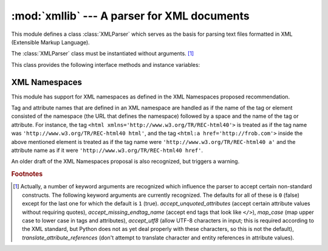 
:mod:`xmllib` --- A parser for XML documents
============================================

.. module:: xmllib
   :synopsis: A parser for XML documents.
   :deprecated:
.. moduleauthor:: Sjoerd Mullender <Sjoerd.Mullender@cwi.nl>
.. sectionauthor:: Sjoerd Mullender <Sjoerd.Mullender@cwi.nl>


.. index::
   single: XML
   single: Extensible Markup Language

.. deprecated:: 2.0
   Use :mod:`xml.sax` instead.  The newer XML package includes full support for XML
   1.0.

.. versionchanged:: 1.5.2
   Added namespace support.

This module defines a class :class:`XMLParser` which serves as the basis  for
parsing text files formatted in XML (Extensible Markup Language).


.. class:: XMLParser()

   The :class:`XMLParser` class must be instantiated without arguments. [#]_

This class provides the following interface methods and instance variables:


.. attribute:: XMLParser.attributes

   A mapping of element names to mappings.  The latter mapping maps attribute names
   that are valid for the element to the default value of  the attribute, or if
   there is no default to ``None``.  The default value is the empty dictionary.
   This variable is meant to be overridden, not extended since the default is
   shared by all instances of :class:`XMLParser`.


.. attribute:: XMLParser.elements

   A mapping of element names to tuples.  The tuples contain a function for
   handling the start and end tag respectively of the element, or ``None`` if the
   method :meth:`unknown_starttag` or :meth:`unknown_endtag` is to be called.  The
   default value is the empty dictionary.  This variable is meant to be overridden,
   not extended since the default is shared by all instances of :class:`XMLParser`.


.. attribute:: XMLParser.entitydefs

   A mapping of entitynames to their values.  The default value contains
   definitions for ``'lt'``, ``'gt'``, ``'amp'``, ``'quot'``,  and ``'apos'``.


.. method:: XMLParser.reset()

   Reset the instance.  Loses all unprocessed data.  This is called implicitly at
   the instantiation time.


.. method:: XMLParser.setnomoretags()

   Stop processing tags.  Treat all following input as literal input (CDATA).


.. method:: XMLParser.setliteral()

   Enter literal mode (CDATA mode).  This mode is automatically exited when the
   close tag matching the last unclosed open tag is encountered.


.. method:: XMLParser.feed(data)

   Feed some text to the parser.  It is processed insofar as it consists of
   complete tags; incomplete data is buffered until more data is fed or
   :meth:`close` is called.


.. method:: XMLParser.close()

   Force processing of all buffered data as if it were followed by an end-of-file
   mark.  This method may be redefined by a derived class to define additional
   processing at the end of the input, but the redefined version should always call
   :meth:`close`.


.. method:: XMLParser.translate_references(data)

   Translate all entity and character references in *data* and return the
   translated string.


.. method:: XMLParser.getnamespace()

   Return a mapping of namespace abbreviations to namespace URIs that are currently
   in effect.


.. method:: XMLParser.handle_xml(encoding, standalone)

   This method is called when the ``<?xml ...?>`` tag is processed. The arguments
   are the values of the encoding and standalone attributes  in the tag.  Both
   encoding and standalone are optional.  The values passed to :meth:`handle_xml`
   default to ``None`` and the string ``'no'`` respectively.


.. method:: XMLParser.handle_doctype(tag, pubid, syslit, data)

   .. index::
      single: DOCTYPE declaration
      single: Formal Public Identifier

   This method is called when the ``<!DOCTYPE...>`` declaration is processed.  The
   arguments are the tag name of the root element, the Formal Public Identifier (or
   ``None`` if not specified), the system identifier, and the uninterpreted
   contents of the internal DTD subset as a string (or ``None`` if not present).


.. method:: XMLParser.handle_starttag(tag, method, attributes)

   This method is called to handle start tags for which a start tag handler is
   defined in the instance variable :attr:`elements`.  The *tag* argument is the
   name of the tag, and the *method* argument is the function (method) which should
   be used to support semantic interpretation of the start tag.  The *attributes*
   argument is a dictionary of attributes, the key being the *name* and the value
   being the *value* of the attribute found inside the tag's ``<>`` brackets.
   Character and entity references in the *value* have been interpreted.  For
   instance, for the start tag ``<A HREF="http://www.cwi.nl/">``, this method would
   be called as ``handle_starttag('A', self.elements['A'][0], {'HREF':
   'http://www.cwi.nl/'})``.  The base implementation simply calls *method* with
   *attributes* as the only argument.


.. method:: XMLParser.handle_endtag(tag, method)

   This method is called to handle endtags for which an end tag handler is defined
   in the instance variable :attr:`elements`.  The *tag* argument is the name of
   the tag, and the *method* argument is the function (method) which should be used
   to support semantic interpretation of the end tag.  For instance, for the endtag
   ``</A>``, this method would be called as ``handle_endtag('A',
   self.elements['A'][1])``.  The base implementation simply calls *method*.


.. method:: XMLParser.handle_data(data)

   This method is called to process arbitrary data.  It is intended to be
   overridden by a derived class; the base class implementation does nothing.


.. method:: XMLParser.handle_charref(ref)

   This method is called to process a character reference of the form ``&#ref;``.
   *ref* can either be a decimal number, or a hexadecimal number when preceded by
   an ``'x'``. In the base implementation, *ref* must be a number in the range
   0-255.  It translates the character to ASCII and calls the method
   :meth:`handle_data` with the character as argument.  If *ref* is invalid or out
   of range, the method ``unknown_charref(ref)`` is called to handle the error.  A
   subclass must override this method to provide support for character references
   outside of the ASCII range.


.. method:: XMLParser.handle_comment(comment)

   This method is called when a comment is encountered.  The *comment* argument is
   a string containing the text between the ``<!--`` and ``-->`` delimiters, but
   not the delimiters themselves.  For example, the comment ``<!--text-->`` will
   cause this method to be called with the argument ``'text'``.  The default method
   does nothing.


.. method:: XMLParser.handle_cdata(data)

   This method is called when a CDATA element is encountered.  The *data* argument
   is a string containing the text between the ``<![CDATA[`` and ``]]>``
   delimiters, but not the delimiters themselves.  For example, the entity
   ``<![CDATA[text]]>`` will cause this method to be called with the argument
   ``'text'``.  The default method does nothing, and is intended to be overridden.


.. method:: XMLParser.handle_proc(name, data)

   This method is called when a processing instruction (PI) is encountered.  The
   *name* is the PI target, and the *data* argument is a string containing the text
   between the PI target and the closing delimiter, but not the delimiter itself.
   For example, the instruction ``<?XML text?>`` will cause this method to be
   called with the arguments ``'XML'`` and ``'text'``.  The default method does
   nothing.  Note that if a document starts with ``<?xml ..?>``, :meth:`handle_xml`
   is called to handle it.


.. method:: XMLParser.handle_special(data)

   .. index:: single: ENTITY declaration

   This method is called when a declaration is encountered.  The *data* argument is
   a string containing the text between the ``<!`` and ``>`` delimiters, but not
   the delimiters themselves.  For example, the entity declaration ``<!ENTITY
   text>`` will cause this method to be called with the argument ``'ENTITY text'``.
   The default method does nothing.  Note that ``<!DOCTYPE ...>`` is handled
   separately if it is located at the start of the document.


.. method:: XMLParser.syntax_error(message)

   This method is called when a syntax error is encountered.  The *message* is a
   description of what was wrong.  The default method  raises a :exc:`RuntimeError`
   exception.  If this method is overridden, it is permissible for it to return.
   This method is only called when the error can be recovered from.  Unrecoverable
   errors raise a :exc:`RuntimeError` without first calling :meth:`syntax_error`.


.. method:: XMLParser.unknown_starttag(tag, attributes)

   This method is called to process an unknown start tag.  It is intended to be
   overridden by a derived class; the base class implementation does nothing.


.. method:: XMLParser.unknown_endtag(tag)

   This method is called to process an unknown end tag.  It is intended to be
   overridden by a derived class; the base class implementation does nothing.


.. method:: XMLParser.unknown_charref(ref)

   This method is called to process unresolvable numeric character references.  It
   is intended to be overridden by a derived class; the base class implementation
   does nothing.


.. method:: XMLParser.unknown_entityref(ref)

   This method is called to process an unknown entity reference.  It is intended to
   be overridden by a derived class; the base class implementation calls
   :meth:`syntax_error` to signal an error.


.. seealso::

   `Extensible Markup Language (XML) 1.0 <http://www.w3.org/TR/REC-xml>`_
      The XML specification, published by the World Wide Web Consortium (W3C), defines
      the syntax and processor requirements for XML.  References to additional
      material on XML, including translations of the specification, are available at
      http://www.w3.org/XML/.

   `Python and XML Processing <http://www.python.org/topics/xml/>`_
      The Python XML Topic Guide provides a great deal of information on using XML
      from Python and links to other sources of information on XML.

   `SIG for XML Processing in Python <http://www.python.org/sigs/xml-sig/>`_
      The Python XML Special Interest Group is developing substantial support for
      processing XML from Python.


.. _xml-namespace:

XML Namespaces
--------------

.. index:: pair: XML; namespaces

This module has support for XML namespaces as defined in the XML Namespaces
proposed recommendation.

Tag and attribute names that are defined in an XML namespace are handled as if
the name of the tag or element consisted of the namespace (the URL that defines
the namespace) followed by a space and the name of the tag or attribute.  For
instance, the tag ``<html xmlns='http://www.w3.org/TR/REC-html40'>`` is treated
as if  the tag name was ``'http://www.w3.org/TR/REC-html40 html'``, and the tag
``<html:a href='http://frob.com'>`` inside the above mentioned element is
treated as if the tag name were ``'http://www.w3.org/TR/REC-html40 a'`` and the
attribute name as if it were ``'http://www.w3.org/TR/REC-html40 href'``.

An older draft of the XML Namespaces proposal is also recognized, but triggers a
warning.


.. seealso::

   `Namespaces in XML <http://www.w3.org/TR/REC-xml-names/>`_
      This World Wide Web Consortium recommendation describes the proper syntax and
      processing requirements for namespaces in XML.

.. rubric:: Footnotes

.. [#] Actually, a number of keyword arguments are recognized which influence the
   parser to accept certain non-standard constructs.  The following keyword
   arguments are currently recognized.  The defaults for all of these is ``0``
   (false) except for the last one for which the default is ``1`` (true).
   *accept_unquoted_attributes* (accept certain attribute values without requiring
   quotes), *accept_missing_endtag_name* (accept end tags that look like ``</>``),
   *map_case* (map upper case to lower case in tags and attributes), *accept_utf8*
   (allow UTF-8 characters in input; this is required according to the XML
   standard, but Python does not as yet deal properly with these characters, so
   this is not the default), *translate_attribute_references* (don't attempt to
   translate character and entity references in attribute values).

